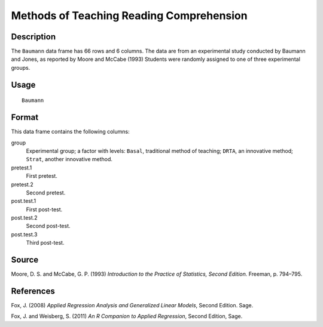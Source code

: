 +--------------------------------------+--------------------------------------+
| Baumann                              |
| R Documentation                      |
+--------------------------------------+--------------------------------------+

Methods of Teaching Reading Comprehension
-----------------------------------------

Description
~~~~~~~~~~~

The ``Baumann`` data frame has 66 rows and 6 columns. The data are from
an experimental study conducted by Baumann and Jones, as reported by
Moore and McCabe (1993) Students were randomly assigned to one of three
experimental groups.

Usage
~~~~~

::

    Baumann

Format
~~~~~~

This data frame contains the following columns:

group
    Experimental group; a factor with levels: ``Basal``, traditional
    method of teaching; ``DRTA``, an innovative method; ``Strat``,
    another innovative method.

pretest.1
    First pretest.

pretest.2
    Second pretest.

post.test.1
    First post-test.

post.test.2
    Second post-test.

post.test.3
    Third post-test.

Source
~~~~~~

Moore, D. S. and McCabe, G. P. (1993) *Introduction to the Practice of
Statistics, Second Edition.* Freeman, p. 794–795.

References
~~~~~~~~~~

Fox, J. (2008) *Applied Regression Analysis and Generalized Linear
Models*, Second Edition. Sage.

Fox, J. and Weisberg, S. (2011) *An R Companion to Applied Regression*,
Second Edition, Sage.
